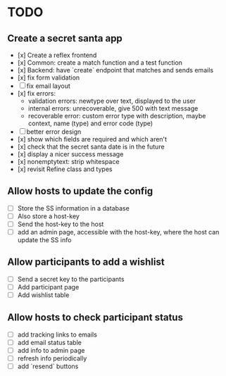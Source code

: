 * TODO

** Create a secret santa app

- [x] Create a reflex frontend
- [x] Common: create a match function and a test function
- [x] Backend: have `create` endpoint that matches and sends emails
- [x] fix form validation
- [ ] fix email layout
- [x] fix errors:
  - validation errors: newtype over text, displayed to the user
  - internal errors: unrecoverable, give 500 with text message
  - recoverable error: custom error type with description, maybe context, name (type) and error code (type)
- [ ] better error design
- [x] show which fields are required and which aren't
- [x] check that the secret santa date is in the future
- [x] display a nicer success message
- [x] nonemptytext: strip whitespace
- [x] revisit Refine class and types

** Allow hosts to update the config

- [ ] Store the SS information in a database
- [ ] Also store a host-key
- [ ] Send the host-key to the host
- [ ] add an admin page, accessible with the host-key, where the host can update the SS info

** Allow participants to add a wishlist

- [ ] Send a secret key to the participants
- [ ] Add participant page
- [ ] Add wishlist table

** Allow hosts to check participant status

- [ ] add tracking links to emails
- [ ] add email status table
- [ ] add info to admin page
- [ ] refresh info periodically
- [ ] add `resend` buttons
